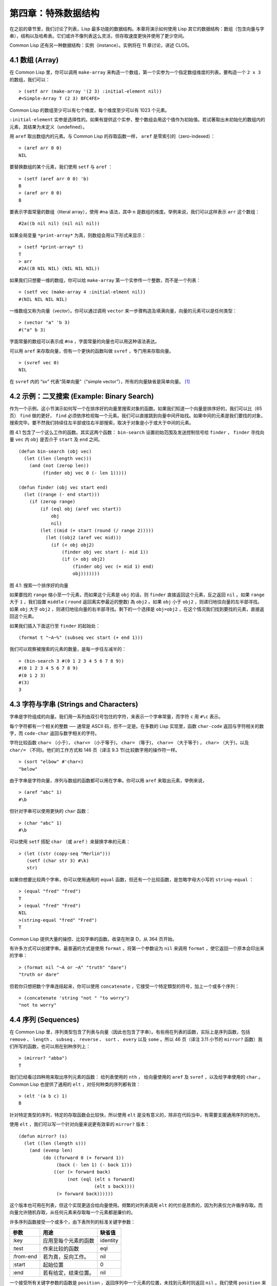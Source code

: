 .. highlight:: cl

第四章：特殊数据结构
***************************************************

在之前的章节里，我们讨论了列表，Lisp 最多功能的数据结构。本章将演示如何使用 Lisp 其它的数据结构：数组（包含向量与字串），结构以及哈希表。它们或许不像列表这么灵活，但存取速度更快并使用了更少空间。

Common Lisp 还有另一种数据结构：实例（instance）。实例将在 11 章讨论，讲述 CLOS。

4.1 数组 (Array)
===================

在 Common Lisp 里，你可以调用 ``make-array`` 来构造一个数组，第一个实参为一个指定数组维度的列表。要构造一个 ``2 x 3`` 的数组，我们可以：

::

  > (setf arr (make-array '(2 3) :initial-element nil))
  #<Simple-Array T (2 3) BFC4FE>

Common Lisp 的数组至少可以有七个维度，每个维度至少可以有 1023 个元素。

``:initial-element`` 实参是选择性的。如果有提供这个实参，整个数组会用这个值作为初始值。若试著取出未初始化的数组内的元素，其结果为未定义（undefined）。

用 ``aref`` 取出数组内的元素。与 Common Lisp 的存取函数一样， ``aref`` 是零索引的（zero-indexed）：

::

  > (aref arr 0 0)
  NIL

要替换数组的某个元素，我们使用 ``setf`` 与 ``aref`` ：

::

  > (setf (aref arr 0 0) 'b)
  B
  > (aref arr 0 0)
  B

要表示字面常量的数组（literal array），使用 ``#na`` 语法，其中 ``n`` 是数组的维度。举例来说，我们可以这样表示 ``arr`` 这个数组：

::

  #2a((b nil nil) (nil nil nil))

如果全局变量 ``*print-array*`` 为真，则数组会用以下形式来显示：

::

  > (setf *print-array* t)
  T
  > arr
  #2A((B NIL NIL) (NIL NIL NIL))

如果我们只想要一维的数组，你可以给 ``make-array`` 第一个实参传一个整数，而不是一个列表：

::

  > (setf vec (make-array 4 :initial-elment nil))
  #(NIL NIL NIL NIL)

一维数组又称为向量（\ *vector*\ ）。你可以通过调用 ``vector`` 来一步骤构造及填满向量，向量的元素可以是任何类型：

::

  > (vector "a" 'b 3)
  #("a" b 3)

字面常量的数组可以表示成 ``#na`` ，字面常量的向量也可以用这种语法表达。

可以用 ``aref`` 来存取向量，但有一个更快的函数叫做 ``svref`` ，专门用来存取向量。

::

  > (svref vec 0)
  NIL

在 ``svref`` 内的 “sv” 代表“简单向量”（“simple vector”），所有的向量缺省是简单向量。 [1]_

4.2 示例：二叉搜索 (Example: Binary Search)
=============================================

作为一个示例，这小节演示如何写一个在排序好的向量里搜索对象的函数。如果我们知道一个向量是排序好的，我们可以比（65页） ``find`` 做的更好， ``find`` 必须依序检视每一个元素。我们可以直接跳到向量中间开始找。如果中间的元素是我们要找的对象，搜索完毕。要不然我们持续往左半部或往右半部搜索，取决于​​对象是小于或大于中间的元素。

图 4.1 包含了一个这么工作的函数。其实这两个函数： ``bin-search`` 设置初始范围及发送控制信号给 ``finder`` ， ``finder`` 寻找向量 ``vec`` 内 ``obj`` 是否介于 ``start`` 及 ``end`` 之间。

::

  (defun bin-search (obj vec)
    (let ((len (length vec)))
      (and (not (zerop len))
           (finder obj vec 0 (- len 1)))))

  (defun finder (obj vec start end)
    (let ((range (- end start)))
      (if (zerop range)
          (if (eql obj (aref vec start))
              obj
              nil)
          (let ((mid (+ start (round (/ range 2)))))
            (let ((obj2 (aref vec mid)))
              (if (< obj obj2)
                  (finder obj vec start (- mid 1))
                  (if (> obj obj2)
                      (finder obj vec (+ mid 1) end)
                      obj)))))))


图 4.1: 搜索一个排序好的向量

如果要找的 ``range`` 缩小至一个元素，而如果这个元素是 ``obj`` 的话，则 ``finder`` 直接返回这个元素，反之返回 ``nil`` 。如果 ``range`` 大于 ``1`` ，我们設置 ``middle`` ( ``round`` 返回离实参最近的整数) 為 ``obj2`` 。如果 ``obj`` 小于 ``obj2`` ，则递归地往向量的左半部寻找。如果 ``obj`` 大于 ``obj2`` ，则递归地往向量的右半部寻找。剩下的一个选择是 ``obj=obj2`` ，在这个情况我们找到要找的元素，直接返回这个元素。

如果我们插入下面这行至 ``finder`` 的起始处：

::

  (format t "~A~%" (subseq vec start (+ end 1)))

我们可以观察被搜索的元素的数量，是每一步往左减半的：

::

  > (bin-search 3 #(0 1 2 3 4 5 6 7 8 9))
  #(0 1 2 3 4 5 6 7 8 9)
  #(0 1 2 3)
  #(3)
  3

4.3 字符与字串 (Strings and Characters)
=============================================

字串是字符组成的向量。我们用一系列由双引号包住的字符，来表示一个字串常量，而字符 ``c`` 用 ``#\c`` 表示。

每个字符都有一个相关的整数 ── 通常是 ASCII 码，但不一定是。在多数的 Lisp 实现里，函数 ``char-code`` 返回与字符相关的数字，而 ``code-char`` 返回与数字相关的字符。

字符比较函数 ``char<`` （小于）， ``char<=`` （小于等于)， ``char=`` （等于)， ``char>=`` （大于等于) ， ``char>`` （大于)，以及 ``char/=`` （不同)。他们的工作方式和 146 页（译注 9.3 节)比较数字用的操作符一样。

::

  > (sort "elbow" #'char<)
  "below"

由于字串是字符向量，序列与数组的函数都可以用在字串。你可以用 ``aref`` 来取出元素，举例来说，

::

  > (aref "abc" 1)
  #\b

但针对字串可以使用更快的 ``char`` 函数：

::

  > (char "abc" 1)
  #\b

可以使用 ``setf`` 搭配 ``char`` （或 ``aref`` ）来替换字串的元素：

::

  > (let ((str (copy-seq "Merlin")))
     (setf (char str 3) #\k)
     str)

如果你想要比较两个字串，你可以使用通用的 ``equal`` 函数，但还有一个比较函数，是忽略字母大小写的 ``string-equal`` ：

::

  > (equal "fred" "fred")
  T
  > (equal "fred" "Fred")
  NIL
  >(string-equal "fred" "Fred")
  T

Common Lisp 提供大量的操控、比较字串的函数。收录在附录 D，从 364 页开始。

有许多方式可以创建字串。最普遍的方式是使用 ``format`` 。将第一个参数设为 ``nil`` 来调用 ``format`` ，使它返回一个原本会印出来的字串：

::

  > (format nil "~A or ~A" "truth" "dare")
  "truth or dare"

但若你只想把数个字串连结起来，你可以使用 ``concatenate`` ，它接受一个特定類型的符号，加上一个或多个序列：

::

  > (concatenate 'string "not " "to worry")
  "not to worry"

4.4 序列 (Sequences)
===========================

在 Common Lisp 里，序列类型包含了列表与向量（因此也包含了字串）。有些用在列表的函数，实际上是序列函数，包括 ``remove`` 、 ``length`` 、 ``subseq`` 、 ``reverse`` 、 ``sort`` 、 ``every`` 以及 ``some`` 。所以 46 页（译注 3.11 小节的 ``mirror?`` 函数）我们所写的函数，也可以用在别种序列上：

::

  > (mirror? "abba")
  T

我们已经看过四种用来取出序列元素的函数： 给列表使用的 ``nth`` ， 给向量使用的 ``aref`` 及 ``svref`` ，以及给字串使用的 ``char`` 。 Common Lisp 也提供了通用的 ``elt`` ，对任何种类的序列都有效：

::

  > (elt '(a b c) 1)
  B

针对特定类型的序列，特定的存取函数会比较快，所以使用 ``elt`` 是没有意义的，除非在代码当中，有需要支援通用序列的地方。

使用 ``elt`` ，我们可以写一个针对向量来说更有效率的 ``mirror?`` 版本：

::

  (defun mirror? (s)
    (let ((len (length s)))
      (and (evenp len)
           (do ((forward 0 (+ forward 1))
                (back (- len 1) (- back 1)))
               ((or (> forward back)
                    (not (eql (elt s forward)
                              (elt s back))))
                (> forward back))))))

这个版本也可用在列表，但这个实现更适合给向量使用。频繁的对列表调用 ``elt`` 的代价是昂贵的，因为列表仅允许循序存取。而向量允许随机存取，从任何元素来存取每一个元素都是廉价的。

许多序列函数接受一个或多个，由下表所列的标准关键字参数：

+-----------+----------------------+-----------+
| 参数      | 用途                 | 缺省值    |
+===========+======================+===========+
| :key      | 应用至每个元素的函数 | identity  |
+-----------+----------------------+-----------+
| :test     | 作来比较的函数       | eql       |
+-----------+----------------------+-----------+
| :from-end | 若为真，反向工作。   | nil       |
+-----------+----------------------+-----------+
| :start    | 起始位置             | 0         |
+-----------+----------------------+-----------+
| :end      | 若有给定，结束位置。 | nil       |
+-----------+----------------------+-----------+

一个接受所有关键字参数的函数是 ``position`` ，返回序列中一个元素的位置，未找到元素时则返回 ``nil`` 。我们使用 ``position`` 来演示关键字参数所扮演的角色。

::

  > (position #\a "fantasia")
  1
  > (position #\a "fantasia" :start 3 :end 5)
  4

第二个例子我们要找在第四个与第六个字符间，第一个 ``a`` ​​所出现的位置。 ``:start`` 关键字参数是第一个被考虑的元素位置，缺省是序列的第一个元素。 ``:end`` 关键字参数，如果有给的话，是第一个不被考虑的元素位置。

如果我们给入 ``:from-end`` 关键字参数，

::

  > (position #\a "fantasia" :from-end t)
  7

我们得到最靠近结尾的 ``a`` ​​的位置。但位置是像平常那样计算；而不是从尾端算回来的距离。

``:key`` 关键字参数是序列中每个元素在被考虑之前，应用至元素上的函数。如果我们说，

::

  > (position 'a '((c d) (a b)) :key #'car)
  1

那么我们要找的是，元素的 ``car`` 部分是符号 ``a`` ​​的第一个元素。

``:test`` 关键字参数接受需要两个实参的函数，并定义了怎样是一个成功的匹配。缺省函数为 ``eql`` 。如果你想要匹配一个列表，你也许想使用 ``equal`` 来取代：

::

  > (position '(a b) '((a b) (c d)))
  NIL
  > (position '(a b) '((a b) (c d)) :test #'equal)
  0

``:test`` 关键字参数可以是任何接受两个实参的函数。举例来说，给定 ``<`` ，我们可以询问第一个使第一个参数比它小的元素位置：

::

  > (position 3 '(1 0 7 5) :test #'<)
  2

使用 ``subseq`` 与 ``position`` ，我们可以写出分开序列的函数。举例来说，这个函数

::

  (defun second-word (str)
    (let ((p1 (+ (position #\  str) 1)))
      (subseq str p1 (position #\  str :start p1))))

返回字串中第一个单字空格后的第二个单字：

::

  > (second-word "Form follows function")
  "follows"

要找到满足谓词的元素，其中谓词接受一个实参，我们使用 ``position-if`` 。它接受一个函数与序列，并返回第一个满足此函数的元素：

::

  > (position-if #'oddp '(2 3 4 5))
  1

``position-if`` 接受除了 ``:test`` 之外的所有关键字参数。

有许多相似的函数，如给序列使用的 ``member`` 与 ``member-if`` 。分别是， ``find`` （接受全部关键字参数）与 ``find-if`` （接受除了 ``:test`` 之外的所有关键字参数）：

::

  > (find #\a "cat")
  #\a

  > (find-if #'characterp "ham")
  #\h

不同于 ``member`` 与 ``member-if`` ，它们仅返回要寻找的对象。

通常一个 ``find-if`` 的调用，如果解读为 ``find`` 搭配一个 ``:key`` 关键字参数的话，会显得更清楚。举例来说，表达式

::

  (find-if #'(lambda (x)
               (eql (car x) 'complete))
           lst)

可以更好的解读为

::

  (find 'complete lst :key #'car)

函数 ``remove`` （22 页）以及 ``remove-if`` 通常都可以用在序列。它们跟 ``find`` 与 ``find-if`` 是一样的关系。另一个相关的函数是 ``remove-duplicates`` ，仅保留序列中每个元素的最后一次出现。

::

  > (remove-duplicates "abracadabra")
  "cdbra"

这个函数接受前表所列的所有关键字参数。

函数 ``reduce`` 用来把序列压缩成一个值。它至少接受两个参数，一个函数与序列。函数必须是接受两个实参的函数。在最简单的情况下，一开始函数用序列前两个元素作为实参来调用，之后接续的元素作为下次调用的第二个实参，而上次返回的值作为下次调用的第一个实参。最后调用最终返回的值作为 ``reduce`` 整个函数的返回值。也就是说像是这样的表达式：

::

  (reduce #'fn '(a b c d))

等同于

::

  (fn (fn (fn 'a 'b) 'c) 'd)

我们可以使用 ``reduce`` 来扩充只接受两个参数的函数。举例来说，要得到三个或多个列表的交集(intersection)，我们可以：

::

  > (reduce #'intersection '((b r a d 's) (b a d) (c a t)))
  (A)

4.5 示例：解析日期 (Example: Parsing Dates)
=============================================

作为序列操作的示例，本节演示了如何写程序来解析日期。我们将编写一个程序，可以接受像是 “16 Aug 1980” 的字串，然后返回一个表示日、月、年的整数列表。

::

  (defun tokens (str test start)
    (let ((p1 (position-if test str :start start)))
      (if p1
          (let ((p2 (position-if #'(lambda (c)
                                     (not (funcall test c)))
                                 str :start p1)))
            (cons (subseq str p1 p2)
                  (if p2
                      (tokens str test p2)
                      nil)))
          nil)))

  (defun constituent (c)
    (and (graphic-char-p c)
         (not (char= c #\ ))))

图 4.2 辨别符号 (token)

图 4.2 里包含了某些在这个应用里所需的通用解析函数。第一个函数 ``tokens`` ，用来从字串中取出语元 （token）。给定一个字串及测试函数，满足测试函数的字符组成子字串，子字串再组成列表返回。举例来说，如果测试函数是对字母返回真的 ``alpha-char-p`` 函数，我们得到：

::

  > (tokens "ab12 3cde.f" #'alpha-char-p 0)
  ("ab" "cde" "f")

所有不满足此函数的字符被视为空白 ── 他们是语元的分隔符，但永远不是语元的一部分。

函数 ``constituent`` 被定义成用来作为 ``tokens`` 的实参。

在 Common Lisp 里，\ *图形字符*\ 是我们可见的字符，加上空白字符。所以如果我们用 ``constituent`` 作为测试函数时，

::

  > (tokens "ab12 3cde.f gh" #'constituent 0)
  ("ab12" "3cde.f" "gh")

则语元将会由空白区分出来。

图 4.3 包含了特别为解析日期打造的函数。函数 ``parse-date`` 接受一个特别形式组成的日期，并返回代表这个日期的整数列表：

::

  > (parse-date "16 Aug 1980")
  (16 8 1980)

::

  (defun parse-date (str)
    (let ((toks (tokens str #'constituent 0)))
      (list (parse-integer (first toks))
            (parse-month (second toks))
            (parse-integer (third toks)))))

  (defconstant month-names
    #("jan" "feb" "mar" "apr" "may" "jun"
      "jul" "aug" "sep" "oct" "nov" "dec"))

  (defun parse-month (str)
    (let ((p (position str month-names
                           :test #'string-equal)))
      (if p
          (+ p 1)
          nil)))

图 4.3 解析日期的函数

``parse-date`` 使用 ``tokens`` 来解析日期字串，接著调用 ``parse-month`` 及 ``parse-integer`` 来转译年、月、日。要找到月份，调用 ``parse-month`` ，由于使用的是 ``string-equal`` 来匹配月份的名字，所以输入可以不分大小写。要找到年和日，调用内置的 ``parse-integer`` ， ``parse-integer`` 接受一个字串并返回对应的整数。

如果需要自己写程序来解析整数，也许可以这么写：

::

  (defun read-integer (str)
    (if (every #'digit-char-p str)
        (let ((accum 0))
          (dotimes (pos (length str))
            (setf accum (+ (* accum 10)
                           (digit-char-p (char str pos)))))
          accum)
      nil))

这个定义演示了在 Common Lisp 中，字符是如何转成数字的 ── 函数 ``digit-char-p`` 不仅测试字符是否为数字，同时返回了对应的整数。

4.6 结构 (Structures)
===========================

结构可以想成是豪华版的向量。假设你要写一个程序来追踪长方体。你可能会想用三个向量元素来表示长方体：高度、宽度及深度。与其使用原本的 ``svref`` ，不如定义像是下面这样的抽象，程序会变得更容易阅读，

::

  (defun block-height (b) (svref b 0))

而结构可以想成是，这些函数通通都替你定义好了的向量。

要想定义结构，使用 ``defstruct`` 。在最简单的情况下，只要给出结构及字段的名字便可以了：

::

  (defstruct point
    x
    y)

这里定义了一个 ``point`` 结构，具有两个字段 ``x`` 与 ``y`` 。同时隐式地定义了 ``make-point`` 、 ``point-p`` 、 ``copy-point`` 、 ``point-x`` 及 ``point-y`` 函数。

2.3 节提过， Lisp 程序可以写出 Lisp 程序。这是目前所见的明显例子之一。当你调用 ``defstruct`` 时，它自动生成了其它几个函数的定义。有了宏以后，你将可以自己来办到同样的事情（如果需要的话，你甚至可以自己写出 ``defstruct`` ）。

每一个 ``make-point`` 的调用，会返回一个新的 ``point`` 。可以通过给予对应的关键字参数，来指定单一字段的值：

::

  (setf p (make-point :x 0 :y 0))
  #S(POINT X 0 Y 0)

存取 ``point`` 字段的函数不仅被定义成可取出数值，也可以搭配 ``setf`` 一起使用。

::

  > (point-x p)
  0
  > (setf (point-y p) 2)
  2
  > p
  #S(POINT X 0 Y 2)

定义结构也定义了以结构为名的类型。每个点的类型层级会是，类型 ``point`` ，接著是类型 ``structure`` ，再来是类型 ``atom`` ，最后是 ``t`` 类型。所以使用 ``point-p`` 来测试某个东西是不是一个点时，也可以使用通用性的函数，像是 ``typep`` 来测试。

我们可以在本来的定义中，附上一个列表，含有字段名及缺省表达式，来指定结构字段的缺省值。

::

  (defstruct polemic
    (type (progn
            (format t "What kind of polemic was it? ")
            (read)))
    (effect nil))

如果 ``make-polemic`` 调用没有给字段指定初始值，则字段会被设成缺省表达式的值：

::

  > (make-polemic)
  What kind of polemic was it? scathing
  #S(POLEMIC :TYPE SCATHING :EFFECT NIL)

结构显示的方式也可以控制，以及结构自动产生的存取函数的字首。以下是做了前述两件事的 ``point`` 定义：

::

  (defstruct (point (:conc-name p)
                    (:print-function print-point))
    (x 0)
    (y 0))

  (defun print-point (p stream depth)
    (format stream "#<~A, ~A>" (px p) (py p)))

``:conc-name`` 关键字参数指定了要放在字段前面的名字，并用这个名字来生成存取函数。预设是 ``point-`` ；现在变成只有 ``p`` 。不使用缺省的方式使代码的可读性些微降低了，只有在需要常常用到这些存取函数时，你才会想取个短点的名字。

``:print-function`` 是在需要显示结构出来看时，指定用来打印结构的函数 ── 需要显示的情况比如，要在顶层显示时。这个函数需要接受三个实参：要被印出的结构，在哪里被印出，第三个参数通常可以忽略。 [2]_ 我们会在 7.1 节讨论流（stream）。现在来说，只要知道流可以作为参数传给 ``format`` 就好了。

函数 ``print-point`` 会用缩写的形式来显示点：

::

  > (make-point)
  #<0,0>

4.7 示例：二叉搜索树 (Example: Binary Search Tree)
======================================================

由于 ``sort`` 本身系统就有了，极少需要在 Common Lisp 里编写排序程序。本节将演示如何解决一个与此相关的问题，这个问题尚未有现成的解决方案：维护一个已排序的对象集合。本节的代码会把对象存在二叉搜索树里（ *binary search tree* ）或称作 BST。当二叉搜索树平衡时，允许我们可以在与时间成 ``log n`` 比例的时间内，来寻找、添加或是删除元素，其中 ``n`` 是集合的大小。

.. figure:: ../images/Figure-4.4.png

图 4.4: 二叉搜索树

二叉搜索树是一种二叉树，给定某个排序函数，比如 ``<`` ，每个元素的左子树都 ``<`` 该元素，而该元素 ``<`` 其右子树。图 4.4 展示了根据 ``<`` 排序的二叉树。

图 4.5 包含了二叉搜索树的插入与寻找的函数。基本的数据结构会是 ``node`` （节点），节点有三个部分：一个字段表示存在该节点的对象，以及各一个字段表示节点的左子树及右子树。可以把节点想成是有一个 ``car`` 和两个 ``cdr`` 的一个 cons 核（cons cell）。

::

  (defstruct (node (:print-function
                    (lambda (n s d)
                      (format s "#<~A>" (node-elt n)))))
    elt (l nil) (r nil))

  (defun bst-insert (obj bst <)
    (if (null bst)
        (make-node :elt obj)
        (let ((elt (node-elt bst)))
          (if (eql obj elt)
              bst
              (if (funcall < obj elt)
                  (make-node
                     :elt elt
                     :l (bst-insert obj (node-l bst) <)
                     :r (node-r bst))
                  (make-node
                     :elt elt
                     :r (bst-insert obj (node-r bst) <)
                     :l (node-l bst)))))))

  (defun bst-find (obj bst <)
    (if (null bst)
        nil
        (let ((elt (node-elt bst)))
          (if (eql obj elt)
              bst
              (if (funcall < obj elt)
                  (bst-find obj (node-l bst) <)
                  (bst-find obj (node-r bst) <))))))

  (defun bst-min (bst)
    (and bst
         (or (bst-min (node-l bst)) bst)))

  (defun bst-max (bst)
    (and bst
         (or (bst-max (node-r bst)) bst)))

图 4.5 二叉搜索树：查询与插入

一棵二叉搜索树可以是 ``nil`` 或是一个左子、右子树都是二叉搜索树的节点。如同列表可由连续调用 ``cons`` 来构造，二叉搜索树将可以通过连续调用 ``bst-insert`` 来构造。这个函数接受一个对象，一棵二叉搜索树及一个排序函数，并返回将对象插入的二叉搜索树。和 ``cons`` 函数一样， ``bst-insert`` 不改动做为第二个实参所传入的二叉搜索树。以下是如何使用这个函数来构造一棵叉搜索树：

::

  > (setf nums nil)
  NIL
  > (dolist (x '(5 8 4 2 1 9 6 7 3))
      (setf nums (bst-insert x nums #'<)))
  NIL

图 4.4 显示了此时 ``nums`` 的结构所对应的树。

我们可以使用 ``bst-find`` 来找到二叉搜索树中的对象，它与 ``bst-insert`` 接受同样的参数。先前叙述所提到的 ``node`` 结构，它像是一个具有两个 ``cdr`` 的 cons 核。如果我们把 16 页的 ``our-member`` 拿来与 ``bst-find`` 比较的话，这样的类比更加明确。

与 ``member`` 相同， ``bst-find`` 不仅返回要寻找的元素，也返回了用寻找元素做为根节点的子树：

::

  > (bst-find 12 nums #'<)
  NIL
  > (bst-find 4 nums #'<)
  #<4>

这使我们可以区分出无法找到某物，以及成功找到 ``nil`` 的情况。

要找到二叉搜索树的最小及最大的元素是很简单的。要找到最小的，我们沿著左子树的路径走，如同 ``bst-min`` 所做的。要找到最大的，沿着右子树的路径走，如同 ``bst-max`` 所做的：

::

  > (bst-min nums)
  #<1>
  > (bst-max nums)
  #<9>

要从二叉搜索树里移除元素一样很快，但需要更多代码。图 4.6 演示了如何从二叉搜索树里移除元素。

::

  (defun bst-remove (obj bst <)
    (if (null bst)
        nil
        (let ((elt (node-elt bst)))
          (if (eql obj elt)
              (percolate bst)
              (if (funcall < obj elt)
                  (make-node
                     :elt elt
                     :l (bst-remove obj (node-l bst) <)
                     :r (node-r bst))
                  (make-node
                     :elt elt
                     :r (bst-remove obj (node-r bst) <)
                     :l (node-l bst)))))))

  (defun percolate (bst)
    (cond ((null (node-l bst))
           (if (null (node-r bst))
               nil
               (rperc bst)))
          ((null (node-r bst)) (lperc bst))
          (t (if (zerop (random 2))
                 (lperc bst)
                 (rperc bst)))))

  (defun rperc (bst)
    (make-node :elt (node-elt (node-r bst))
               :l (node-l bst)
               :r (percolate (node-r bst))))

图 4.6 二叉搜索树：移除

**勘误:** 此版 ``bst-remove`` 的定义已被回报是坏掉的，请参考 `这里 <https://gist.github.com/2868263>`_ 获得修复版。

函数 ``bst-remove`` 接受一个对象，一棵二叉搜索树以及排序函数，并返回一棵与本来的二叉搜索树相同的树，但不包含那个要移除的对象。和 ``remove`` 一样，它不改动做为第二个实参所传入的二叉搜索树：

::

  > (setf nums (bst-remove 2 nums #'<))
  #<5>
  > (bst-find 2 nums #'<)
  NIL

此时 ``nums`` 的结构应该如图 4.7 所示。 （另一个可能性是 ``1`` 取代了 ``2`` 的位置。）

.. figure:: ../images/Figure-4.7.png

图 4.7: 二叉搜索树

移除需要做更多工作，因为从内部节点移除一个对象时，会留下一个空缺，需要由其中一个孩子来填补。这是 ``percolate`` 函数的用途。当它替换一个二叉搜索树的树根（topmost element）时，会找其中一个孩子来替换，并用此孩子的孩子来填补，如此这般一直递归下去。

为了要保持树的平衡，如果有两个孩子时， ``perlocate`` 随机择一替换。表达式 ``(random 2)`` 会返回 ``0`` 或 ``1`` ，所以 ``(zerop (random 2))`` 会返回真或假。

::

  (defun bst-traverse (fn bst)
    (when bst
      (bst-traverse fn (node-l bst))
      (funcall fn (node-elt bst))
      (bst-traverse fn (node-r bst))))

图 4.8 二叉搜索树：遍歷

一旦我们把一个对象集合插入至二叉搜索树时，中序遍歷会将它们由小至大排序。这是图 4.8 中， ``bst-traverse`` 函数的用途：

::

  > (bst-traverse #'princ nums)
  13456789
  NIL

（函数 ``princ`` 仅显示单一对象）

本节所给出的代码，提供了一个二叉搜索树实现的脚手架。你可能想根据应用需求，来充实这个脚手架。举例来说，这里所给出的代码每个节点只有一个 ``elt`` 字段；在许多应用里，有两个字段会更有意义， ``key`` 与 ``value`` 。本章的这个版本把二叉搜索树视为集合看待，从这个角度看，重复的插入是被忽略的。但是代码可以很简单地改动，来处理重复的元素。

二叉搜索树不仅是维护一个已排序对象的集合的方法。他们是否是最好的方法，取决于你的应用。一般来说，二叉搜索树最适合用在插入与删除是均匀分布的情况。有一件二叉搜索树不擅长的事，就是用来维护优先队列（priority queues）。在一个优先队列里，插入也许是均匀分布的，但移除总是在一个另一端。这会导致一个二叉搜索树变得不平衡，而我们期望的复杂度是 ``O(log(n))`` 插入与移除操作，将会变成 ``O(n)`` 。如果用二叉搜索树来表示一个优先队列，也可以使用一般的列表，因为二叉搜索树最终会作用的像是个列表。

4.8 哈希表 (Hash Table)
=====================================

第三章演示过列表可以用来表示集合（sets）与映射（mappings）。但当列表的长度大幅上升时（或是 10 个元素），使用哈希表的速度比较快。你通过调用 ``make-hash-table`` 来构造一个哈希表，它不需要传入参数：

::

  > (setf ht (make-hash-table))
  #<Hash-Table BF0A96>

和函数一样，哈希表总是用 ``#<...>`` 的形式来显示。

一个哈希表，与一个关联列表类似，是一种表达对应关系的方式。要取出与给定键值有关的数值，我们调用 ``gethash`` 并传入一个键值与哈希表。预设情况下，如果没有与这个键值相关的数值， ``gethash`` 会返回 ``nil`` 。

::

  > (gethash 'color ht)
  NIL
  NIL

在这里我们首次看到 Common Lisp 最突出的特色之一：一个表达式竟然可以返回多个数值。函数 ``gethash`` 返回两个数值。第一个值是与键值有关的数值，第二个值说明了哈希表是否含有任何用此键值来储存的数值。由于第二个值是 ``nil`` ，我们知道第一个 ``nil`` 是缺省的返回值，而不是因为 ``nil`` 是与 ``color`` 有关的数值。

大部分的实现会在顶层显示一个函数调用的所有返回值，但仅期待一个返回值的代码，只会收到第一个返回值。 5.5 节会说明，代码如何接收多个返回值。

要把数值与键值作关联，使用 ``gethash`` 搭配 ``setf`` ：

::

  > (setf (gethash 'color ht) 'red)
  RED

现在如果我们再次调用 ``gethash`` ，我们会得到我们刚插入的值：

::

  > (gethash 'color ht)
  RED
  T

第二个返回值证明，我们取得了一个真正储存的对象，而不是预设值。

存在哈希表的对象或键值可以是任何类型。举例来说，如果我们要保留函数的某种讯息，我们可以使用哈希表，用函数作为键值，字串作为词条（entry）：

::

  > (setf bugs (make-hash-table))
  #<Hash-Table BF4C36>
  > (push "Doesn't take keyword arguments."
          (gethash #'our-member bugs))
  ("Doesn't take keyword arguments.")

由于 ``gethash`` 缺省返回 ``nil`` ，而 ``push`` 是 ``setf`` 的缩写，可以轻松的给哈希表新添一个词条。 （有困扰的 ``our-member`` 定义在 16 页。）

可以用哈希表来取代用列表表示集合。当集合变大时，哈希表的查询与移除会来得比较快。要新增一个成员到用哈希表所表示的集合，把 ``gethash`` 用 ``setf`` 设成 ``t`` ：

::

  > (setf fruit (make-hash-table))
  #<Hash-Table BFDE76>
  > (setf (gethash 'apricot fruit) t)
  T

然后要测试是否为成员，你只要调用：

::

  > (gethash 'apricot fruit)
  T
  T

由于 ``gethash`` 缺省返回真，一个新创的哈希表，会很方便地是一个空集合。

要从集合中移除一个对象，你可以调用 ``remhash`` ，它从一个哈希表中移除一个词条：

::

  > (remhash 'apricot fruit)
  T

返回值说明了是否有词条被移除；在这个情况里，有。

哈希表有一个迭代函数： ``maphash`` ，它接受两个实参，接受两个参数的函以及哈希表。该函数会被每个键值对调用，没有特定的顺序：

::

  > (setf (gethash 'shape ht) 'spherical
          (gethash 'size ht) 'giant)
  GIANT

  > (maphash #'(lambda (k v)
                 (format t "~A = ~A~%" k v))
             ht)
  SHAPE = SPHERICAL
  SIZE = GIANT
  COLOR = RED
  NIL

``maphash`` 总是返回 ``nil`` ，但你可以通过传入一个会累积数值的函数，把哈希表的词条存在列表里。

哈希表可以容纳任何数量的元素，但当哈希表空间用完时，它们会被扩张。如果你想要确保一个哈希表，从特定数量的元素空间大小开始时，可以给 ``make-hash-table`` 一个选择性的 ``:size`` 关键字参数。做这件事情有两个理由：因为你知道哈希表会变得很大，你想要避免扩张它；或是因为你知道哈希表会是很小，你不想要浪费记忆体。 ``:size`` 参数不仅指定了哈希表的空间，也指定了元素的数量。平均来说，在被扩张前所能够容纳的数量。所以

``(make-hash-table :size 5)``

会返回一个预期存放五个元素的哈希表。

和任何牵涉到查询的结构一样，哈希表一定有某种比较键值的概念。预设是使用 ``eql`` ，但你可以提供一个额外的关键字参数 ``:test`` 来告诉哈希表要使用 ``eq`` ， ``equal`` ，还是 ``equalp`` ：

::

  > (setf writers (make-hash-table :test #'equal))
  #<Hash-Table C005E6>
  > (setf (gethash '(ralph waldo emerson) writers) t)
  T

这是一个让哈希表变得有效率的取舍之一。有了列表，我们可以指定 ``member`` 为判断相等性的谓词。有了哈希表，我们可以预先决定，并在哈希表构造时指定它。

大多数 Lisp 编程的取舍（或是生活，就此而论）都有这种特质。起初你想要事情进行得流畅，甚至赔上效率的代价。之后当代码变得沉重时，你牺牲了弹性来换取速度。

Chapter 4 总结 (Summary)
================================

1. Common Lisp 支援至少 7 个维度的数组。一维数组称为向量。
2. 字串是字符的向量。字符本身就是对象。
3. 序列包括了向量与列表。许多序列函数都接受标准的关键字参数。
4. 处理字串的函数非常多，所以用 Lisp 来解析字串是小菜一碟。
5. 调用 ``defstruct`` 定义了一个带有命名字段的结构。它是一个程序能写出程序的好例子。
6. 二叉搜索树见长于维护一个已排序的对象集合。
7. 哈希表提供了一个更有效率的方式来表示集合与映射 (mappings)。

Chapter 4 习题 (Exercises)
==================================

1. 定义一个函数，接受一个平方数组（square array，一个相同维度的数组 ``(n n)`` )，并将它顺时针转 90 度。

::

  > (quarter-turn #2A((a b) (c d)))
  #2A((C A) (D B))

你会需要用到 361 页的 ``array-dimensions`` 。

2. 阅读 368 页的 ``reduce`` 说明，然后用它来定义：

::

  (a) copy-list
  (b) reverse（针对列表）

3. 定义一个结构来表示一棵树，其中每个节点包含某些数据及三个小孩。定义：

::

  (a) 一个函数来复制这样的树（复制完的节点与本来的节点是不相等（ `eql` ）的）
  (b) 一个函数，接受一个对象与这样的树，如果对象与树中各节点的其中一个字段相等时，返回真。

4. 定义一个函数，接受一棵二叉搜索树，并返回由此树元素所组成的，一个由大至小排序的列表。

5. 定义 ``bst-adjoin`` 。这个函数应与 ``bst-insert`` 接受相同的参数，但应该只在对象不等于任何树中对象时将其插入。

**勘误:** ``bst-adjoin`` 的功能与 ``bst-insert`` 一模一样。

6. 任何哈希表的内容可以由关联列表（assoc-list）来描述，其中列表的元素是 ``(k . v)`` 的形式，对应到哈希表中的每一个键值对。定义一个函数：

::

  (a) 接受一个关联列表，并返回一个对应的哈希表。
  (b) 接受一个哈希表，并返回一个对应的关联列表。

.. rubric:: 脚注

.. [1] 一个简单数组大小是不可调整、元素也不可替换的，并不含有填充指针（fill-pointer）。数组缺省是简单的。简单向量是个一维的简单数组，可以含有任何类型的元素。

.. [2] 在 ANSI Common Lisp 里，你可以给一个 ``:print-object`` 的关键字参数来取代，它只需要两个实参。也有一個宏叫做 ``print-unreadable-object`` ，能用则用，可以用 ``#<...>`` 的语法来显示对象。

